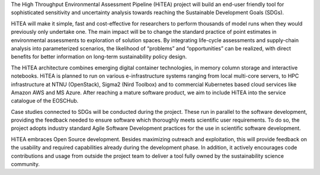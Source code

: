 .. title: HiTEA
.. slug: hitea
.. date: 1970-01-01T00:00:00+00:00
.. duration: ongoing
.. funding: Research Council of Norway - IKTPLUSS
.. description: High Throughput Environmental Assessment Pipeline
.. devstatus: ongoing
.. lead: True
.. role: Maintainer
.. sort: 1


   .. raw:: html

    <script type='text/javascript' 
    src='https://d1bxh8uas1mnw7.cloudfront.net/assets/embed.js'></scri pt>

The High Throughput Environmental Assessment Pipeline (HiTEA) project will build an end-user friendly tool for sophisticated sensitivity and uncertainty analysis towards reaching the Sustainable Development Goals (SDGs).

HiTEA will make it simple, fast and cost-effective for researchers to perform thousands of model runs when they would previously only undertake one. The main impact will be to change the standard practice of point estimates in environmental assessments to exploration of solution spaces. By integrating life-cycle assessments and supply-chain analysis into parameterized scenarios, the likelihood of “problems” and “opportunities” can be realized, with direct benefits for better information on long-term sustainability policy design.

The HiTEA architecture combines emerging digital container technologies, in memory column storage and interactive notebooks. HiTEA is planned to run on various e-infrastructure systems ranging from local multi-core servers, to HPC infrastructure at NTNU (OpenStack), Sigma2 (Nird Toolbox) and to commercial Kubernetes based cloud services like Amazon AWS and MS Azure. After reaching a mature software product, we aim to include HiTEA into the service catalogue of the EOSCHub.

Case studies connected to SDGs will be conducted during the project. These run in parallel to the software development, providing the feedback needed to ensure software which thoroughly meets scientific user requirements. To do so, the project adopts industry standard Agile Software Development practices for the use in scientific software development.

HiTEA embraces Open Source development. Besides maximizing outreach and exploitation, this will provide feedback on the usability and required capabilities already during the development phase. In addition, it actively encourages code contributions and usage from outside the project team to deliver a tool fully owned by the sustainability science community.


